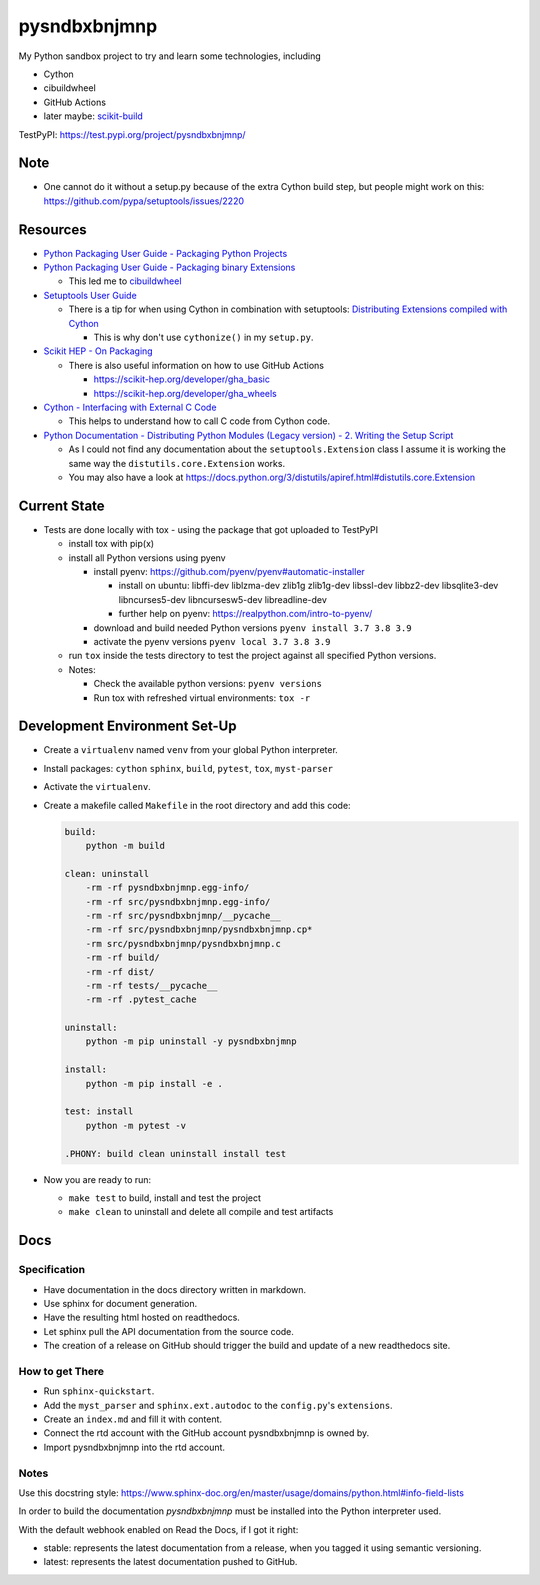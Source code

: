 
=============
pysndbxbnjmnp
=============

My Python sandbox project to try and learn some technologies, including

* Cython
* cibuildwheel
* GitHub Actions
* later maybe: `scikit-build <https://scikit-build.readthedocs.io/en/latest/index.html>`_

TestPyPI: `<https://test.pypi.org/project/pysndbxbnjmnp/>`_

Note
----

* One cannot do it without a setup.py because of the extra Cython build step, but people might work on this: `<https://github.com/pypa/setuptools/issues/2220>`_

Resources
---------

* `Python Packaging User Guide - Packaging Python Projects <https://packaging.python.org/tutorials/packaging-projects/>`_
* `Python Packaging User Guide - Packaging binary Extensions <https://packaging.python.org/guides/packaging-binary-extensions/>`_

  * This led me to `cibuildwheel <https://packaging.python.org/key_projects/#cibuildwheel>`_

* `Setuptools User Guide <https://setuptools.pypa.io/en/latest/userguide/index.html>`_

  * There is a tip for when using Cython in combination with setuptools: `Distributing Extensions compiled with Cython <https://setuptools.pypa.io/en/latest/userguide/ext_modules.html#distributing-extensions-compiled-with-cython>`_

    * This is why don't use ``cythonize()`` in my ``setup.py``.

* `Scikit HEP - On Packaging <https://scikit-hep.org/developer/packaging>`_

  * There is also useful information on how to use GitHub Actions
    
    * `<https://scikit-hep.org/developer/gha_basic>`_
    * `<https://scikit-hep.org/developer/gha_wheels>`_

* `Cython - Interfacing with External C Code <https://cython.readthedocs.io/en/latest/src/userguide/external_C_code.html>`_

  * This helps to understand how to call C code from Cython code.

* `Python Documentation - Distributing Python Modules (Legacy version) - 2. Writing the Setup Script <https://docs.python.org/3/distutils/setupscript.html>`_

  * As I could not find any documentation about the ``setuptools.Extension`` class I assume it is working the same way the ``distutils.core.Extension`` works.
  * You may also have a look at `<https://docs.python.org/3/distutils/apiref.html#distutils.core.Extension>`_

Current State
-------------

* Tests are done locally with tox - using the package that got uploaded to TestPyPI

  * install tox with pip(x)

  * install all Python versions using pyenv

    * install pyenv: `<https://github.com/pyenv/pyenv#automatic-installer>`_

      * install on ubuntu: libffi-dev liblzma-dev zlib1g zlib1g-dev libssl-dev libbz2-dev libsqlite3-dev libncurses5-dev libncursesw5-dev libreadline-dev

      * further help on pyenv: `<https://realpython.com/intro-to-pyenv/>`_

    * download and build needed Python versions ``pyenv install 3.7 3.8 3.9``

    * activate the pyenv versions ``pyenv local 3.7 3.8 3.9``

  * run ``tox`` inside the tests directory to test the project against all specified Python versions.

  * Notes:

    * Check the available python versions: ``pyenv versions``

    * Run tox with refreshed virtual environments: ``tox -r`` 

Development Environment Set-Up
------------------------------

* Create a ``virtualenv`` named ``venv`` from your global Python interpreter.

* Install packages: ``cython`` ``sphinx``, ``build``, ``pytest``, ``tox``, ``myst-parser``

* Activate the ``virtualenv``.

* Create a makefile called ``Makefile`` in the root directory and add this code:

  .. code-block:: make

    build:
        python -m build
      
    clean: uninstall
        -rm -rf pysndbxbnjmnp.egg-info/
        -rm -rf src/pysndbxbnjmnp.egg-info/
        -rm -rf src/pysndbxbnjmnp/__pycache__
        -rm -rf src/pysndbxbnjmnp/pysndbxbnjmnp.cp*
        -rm src/pysndbxbnjmnp/pysndbxbnjmnp.c
        -rm -rf build/
        -rm -rf dist/
        -rm -rf tests/__pycache__
        -rm -rf .pytest_cache

    uninstall:
        python -m pip uninstall -y pysndbxbnjmnp

    install:
        python -m pip install -e .

    test: install
        python -m pytest -v

    .PHONY: build clean uninstall install test

* Now you are ready to run:

  * ``make test`` to build, install and test the project
  * ``make clean`` to uninstall and delete all compile and test artifacts

Docs
----

Specification
^^^^^^^^^^^^^

* Have documentation in the docs directory written in markdown.
* Use sphinx for document generation.
* Have the resulting html hosted on readthedocs.
* Let sphinx pull the API documentation from the source code.
* The creation of a release on GitHub should trigger the build and update of a new readthedocs site.

How to get There
^^^^^^^^^^^^^^^^

* Run ``sphinx-quickstart``.
* Add the ``myst_parser`` and ``sphinx.ext.autodoc`` to the ``config.py``'s ``extensions``.
* Create an ``index.md`` and fill it with content.
* Connect the rtd account with the GitHub account pysndbxbnjmnp is owned by.
* Import pysndbxbnjmnp into the rtd account.

Notes
^^^^^

Use this docstring style: `<https://www.sphinx-doc.org/en/master/usage/domains/python.html#info-field-lists>`_

In order to build the documentation `pysndbxbnjmnp` must be installed into the Python interpreter used.

With the default webhook enabled on Read the Docs, if I got it right:

* stable: represents the latest documentation from a release, when you tagged it using semantic versioning.
* latest: represents the latest documentation pushed to GitHub.

